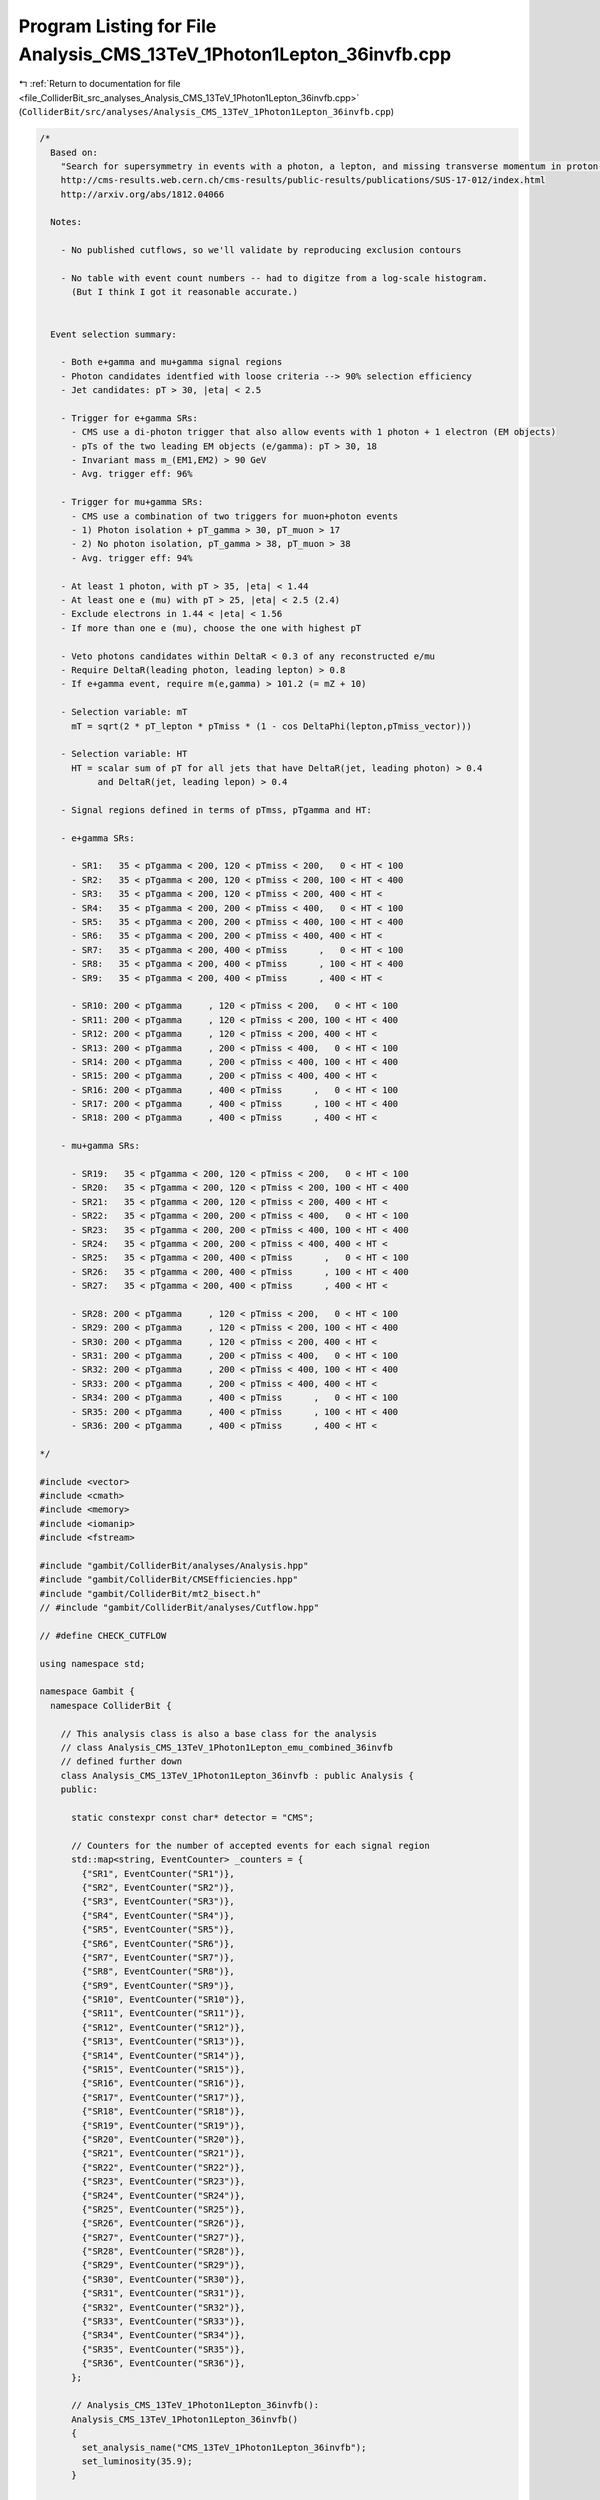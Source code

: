 
.. _program_listing_file_ColliderBit_src_analyses_Analysis_CMS_13TeV_1Photon1Lepton_36invfb.cpp:

Program Listing for File Analysis_CMS_13TeV_1Photon1Lepton_36invfb.cpp
======================================================================

|exhale_lsh| :ref:`Return to documentation for file <file_ColliderBit_src_analyses_Analysis_CMS_13TeV_1Photon1Lepton_36invfb.cpp>` (``ColliderBit/src/analyses/Analysis_CMS_13TeV_1Photon1Lepton_36invfb.cpp``)

.. |exhale_lsh| unicode:: U+021B0 .. UPWARDS ARROW WITH TIP LEFTWARDS

.. code-block:: cpp

   
   /*
     Based on:
       "Search for supersymmetry in events with a photon, a lepton, and missing transverse momentum in proton-proton collisions at 13 TeV"
       http://cms-results.web.cern.ch/cms-results/public-results/publications/SUS-17-012/index.html
       http://arxiv.org/abs/1812.04066
   
     Notes:
   
       - No published cutflows, so we'll validate by reproducing exclusion contours
   
       - No table with event count numbers -- had to digitze from a log-scale histogram. 
         (But I think I got it reasonable accurate.)
   
     
     Event selection summary:
   
       - Both e+gamma and mu+gamma signal regions
       - Photon candidates identfied with loose criteria --> 90% selection efficiency
       - Jet candidates: pT > 30, |eta| < 2.5
   
       - Trigger for e+gamma SRs:
         - CMS use a di-photon trigger that also allow events with 1 photon + 1 electron (EM objects)
         - pTs of the two leading EM objects (e/gamma): pT > 30, 18
         - Invariant mass m_(EM1,EM2) > 90 GeV
         - Avg. trigger eff: 96%
   
       - Trigger for mu+gamma SRs:
         - CMS use a combination of two triggers for muon+photon events
         - 1) Photon isolation + pT_gamma > 30, pT_muon > 17   
         - 2) No photon isolation, pT_gamma > 38, pT_muon > 38
         - Avg. trigger eff: 94%
   
       - At least 1 photon, with pT > 35, |eta| < 1.44
       - At least one e (mu) with pT > 25, |eta| < 2.5 (2.4)
       - Exclude electrons in 1.44 < |eta| < 1.56
       - If more than one e (mu), choose the one with highest pT
   
       - Veto photons candidates within DeltaR < 0.3 of any reconstructed e/mu
       - Require DeltaR(leading photon, leading lepton) > 0.8
       - If e+gamma event, require m(e,gamma) > 101.2 (= mZ + 10)
   
       - Selection variable: mT
         mT = sqrt(2 * pT_lepton * pTmiss * (1 - cos DeltaPhi(lepton,pTmiss_vector)))
   
       - Selection variable: HT
         HT = scalar sum of pT for all jets that have DeltaR(jet, leading photon) > 0.4 
              and DeltaR(jet, leading lepon) > 0.4
   
       - Signal regions defined in terms of pTmss, pTgamma and HT:
   
       - e+gamma SRs:
   
         - SR1:   35 < pTgamma < 200, 120 < pTmiss < 200,   0 < HT < 100
         - SR2:   35 < pTgamma < 200, 120 < pTmiss < 200, 100 < HT < 400
         - SR3:   35 < pTgamma < 200, 120 < pTmiss < 200, 400 < HT < 
         - SR4:   35 < pTgamma < 200, 200 < pTmiss < 400,   0 < HT < 100
         - SR5:   35 < pTgamma < 200, 200 < pTmiss < 400, 100 < HT < 400
         - SR6:   35 < pTgamma < 200, 200 < pTmiss < 400, 400 < HT < 
         - SR7:   35 < pTgamma < 200, 400 < pTmiss      ,   0 < HT < 100
         - SR8:   35 < pTgamma < 200, 400 < pTmiss      , 100 < HT < 400
         - SR9:   35 < pTgamma < 200, 400 < pTmiss      , 400 < HT < 
   
         - SR10: 200 < pTgamma     , 120 < pTmiss < 200,   0 < HT < 100
         - SR11: 200 < pTgamma     , 120 < pTmiss < 200, 100 < HT < 400
         - SR12: 200 < pTgamma     , 120 < pTmiss < 200, 400 < HT < 
         - SR13: 200 < pTgamma     , 200 < pTmiss < 400,   0 < HT < 100
         - SR14: 200 < pTgamma     , 200 < pTmiss < 400, 100 < HT < 400
         - SR15: 200 < pTgamma     , 200 < pTmiss < 400, 400 < HT < 
         - SR16: 200 < pTgamma     , 400 < pTmiss      ,   0 < HT < 100
         - SR17: 200 < pTgamma     , 400 < pTmiss      , 100 < HT < 400
         - SR18: 200 < pTgamma     , 400 < pTmiss      , 400 < HT < 
   
       - mu+gamma SRs:
   
         - SR19:   35 < pTgamma < 200, 120 < pTmiss < 200,   0 < HT < 100
         - SR20:   35 < pTgamma < 200, 120 < pTmiss < 200, 100 < HT < 400
         - SR21:   35 < pTgamma < 200, 120 < pTmiss < 200, 400 < HT < 
         - SR22:   35 < pTgamma < 200, 200 < pTmiss < 400,   0 < HT < 100
         - SR23:   35 < pTgamma < 200, 200 < pTmiss < 400, 100 < HT < 400
         - SR24:   35 < pTgamma < 200, 200 < pTmiss < 400, 400 < HT < 
         - SR25:   35 < pTgamma < 200, 400 < pTmiss      ,   0 < HT < 100
         - SR26:   35 < pTgamma < 200, 400 < pTmiss      , 100 < HT < 400
         - SR27:   35 < pTgamma < 200, 400 < pTmiss      , 400 < HT < 
   
         - SR28: 200 < pTgamma     , 120 < pTmiss < 200,   0 < HT < 100
         - SR29: 200 < pTgamma     , 120 < pTmiss < 200, 100 < HT < 400
         - SR30: 200 < pTgamma     , 120 < pTmiss < 200, 400 < HT < 
         - SR31: 200 < pTgamma     , 200 < pTmiss < 400,   0 < HT < 100
         - SR32: 200 < pTgamma     , 200 < pTmiss < 400, 100 < HT < 400
         - SR33: 200 < pTgamma     , 200 < pTmiss < 400, 400 < HT < 
         - SR34: 200 < pTgamma     , 400 < pTmiss      ,   0 < HT < 100
         - SR35: 200 < pTgamma     , 400 < pTmiss      , 100 < HT < 400
         - SR36: 200 < pTgamma     , 400 < pTmiss      , 400 < HT < 
   
   */
   
   #include <vector>
   #include <cmath>
   #include <memory>
   #include <iomanip>
   #include <fstream>
   
   #include "gambit/ColliderBit/analyses/Analysis.hpp"
   #include "gambit/ColliderBit/CMSEfficiencies.hpp"
   #include "gambit/ColliderBit/mt2_bisect.h"
   // #include "gambit/ColliderBit/analyses/Cutflow.hpp"
   
   // #define CHECK_CUTFLOW
   
   using namespace std;
   
   namespace Gambit {
     namespace ColliderBit {
   
       // This analysis class is also a base class for the analysis 
       // class Analysis_CMS_13TeV_1Photon1Lepton_emu_combined_36invfb 
       // defined further down
       class Analysis_CMS_13TeV_1Photon1Lepton_36invfb : public Analysis {
       public:
   
         static constexpr const char* detector = "CMS";
   
         // Counters for the number of accepted events for each signal region
         std::map<string, EventCounter> _counters = {
           {"SR1", EventCounter("SR1")},
           {"SR2", EventCounter("SR2")},
           {"SR3", EventCounter("SR3")},
           {"SR4", EventCounter("SR4")},
           {"SR5", EventCounter("SR5")},
           {"SR6", EventCounter("SR6")},
           {"SR7", EventCounter("SR7")},
           {"SR8", EventCounter("SR8")},
           {"SR9", EventCounter("SR9")},
           {"SR10", EventCounter("SR10")},
           {"SR11", EventCounter("SR11")},
           {"SR12", EventCounter("SR12")},
           {"SR13", EventCounter("SR13")},
           {"SR14", EventCounter("SR14")},
           {"SR15", EventCounter("SR15")},
           {"SR16", EventCounter("SR16")},
           {"SR17", EventCounter("SR17")},
           {"SR18", EventCounter("SR18")},
           {"SR19", EventCounter("SR19")},
           {"SR20", EventCounter("SR20")},
           {"SR21", EventCounter("SR21")},
           {"SR22", EventCounter("SR22")},
           {"SR23", EventCounter("SR23")},
           {"SR24", EventCounter("SR24")},
           {"SR25", EventCounter("SR25")},
           {"SR26", EventCounter("SR26")},
           {"SR27", EventCounter("SR27")},
           {"SR28", EventCounter("SR28")},
           {"SR29", EventCounter("SR29")},
           {"SR30", EventCounter("SR30")},
           {"SR31", EventCounter("SR31")},
           {"SR32", EventCounter("SR32")},
           {"SR33", EventCounter("SR33")},
           {"SR34", EventCounter("SR34")},
           {"SR35", EventCounter("SR35")},
           {"SR36", EventCounter("SR36")},
         };
   
         // Analysis_CMS_13TeV_1Photon1Lepton_36invfb():
         Analysis_CMS_13TeV_1Photon1Lepton_36invfb()
         {
           set_analysis_name("CMS_13TeV_1Photon1Lepton_36invfb");
           set_luminosity(35.9);
         }
   
   
         void run(const HEPUtils::Event* event)
         {
           // Baseline objects
           HEPUtils::P4 pTmissVector = event->missingmom();
           double pTmiss = event->met();
   
           // Photons
           // Apply photon efficiency and collect baseline photons
           //@note Numbers digitized from https://twiki.cern.ch/twiki/pub/CMSPublic/SUSMoriond2017ObjectsEfficiency/PhotonEfficiencies_ForPublic_Moriond2017_LoosePixelVeto.pdf
           //@note The efficiency map has been extended to cover the low-pT region, using the efficiencies from BuckFast (CMSEfficiencies.hpp)
           const vector<double> aPhoton={0., 0.8, 1.4442, 1.566, 2.0, 2.5, DBL_MAX};   // Bin edges in eta
           const vector<double> bPhoton={0., 20., 35., 50., 90., DBL_MAX};  // Bin edges in pT. Assume flat efficiency above 200, where the CMS map stops.
           const vector<double> cPhoton={
                              // pT:   (0,20),  (20,35),  (35,50),  (50,90),  (90,inf)
                                        0.0,    0.735,    0.779,    0.805,    0.848,   // eta: (0, 0.8)
                                        0.0,    0.726,    0.746,    0.768,    0.809,   // eta: (0.8, 1.4442)
                                        0.0,    0.0,      0.0,      0.0,      0.0,     // eta: (1.4442, 1.566)
                                        0.0,    0.669,    0.687,    0.704,    0.723,   // eta: (1.566, 2.0)
                                        0.0,    0.564,    0.585,    0.592,    0.612,   // eta: (2.0, 2.5)
                                        0.0,    0.0,      0.0,      0.0,      0.0,     // eta > 2.5
                                    };
           HEPUtils::BinnedFn2D<double> _eff2dPhoton(aPhoton,bPhoton,cPhoton);
           vector<const HEPUtils::Particle*> photons;
           for (const HEPUtils::Particle* photon : event->photons())
           {
             bool isPhoton=has_tag(_eff2dPhoton, photon->abseta(), photon->pT());
             if (isPhoton && photon->pT() > 35. && photon->abseta() < 1.44)
             {
               photons.push_back(photon);
             }
           }
   
   
           // Electrons
           // Apply electron efficiency and collect baseline electrons
           //@note Numbers digitized from https://twiki.cern.ch/twiki/pub/CMSPublic/SUSMoriond2017ObjectsEfficiency/eff_el_17012.pdf
           //@note The efficiency map has been extended to cover the low-pT region (simply set to 0 for pT < 25 GeV)
           const vector<double> aEl={0., 0.8, 1.442, 1.556, 2., 2.5, DBL_MAX};   // Bin edges in eta
           const vector<double> bEl={0., 25., 30., 40., 50., 100., DBL_MAX}; // Bin edges in pT
           const vector<double> cEl={
                             // pT: (0,25),  (25,30),  (30,40),  (40,50),  (50,100), (100,inf)
                                      0.0,    0.659,    0.724,    0.769,    0.824,    0.865,  // eta: (0, 0.8)
                                      0.0,    0.470,    0.561,    0.650,    0.765,    0.847,  // eta: (0.8, 1.442)
                                      0.0,    0.276,    0.341,    0.401,    0.437,    0.498,  // eta: (1.442, 1.556)
                                      0.0,    0.332,    0.439,    0.538,    0.664,    0.794,  // eta: (1.556, 2)
                                      0.0,    0.468,    0.575,    0.656,    0.727,    0.805,  // eta: (2, 2.5)
                                      0.0,    0.0,      0.0,      0.0,      0.0,      0.0,    // eta > 2.5
                                     };
           HEPUtils::BinnedFn2D<double> _eff2dEl(aEl,bEl,cEl);
           vector<const HEPUtils::Particle*> electrons;
           for (const HEPUtils::Particle* electron : event->electrons()) 
           {
             bool isEl=has_tag(_eff2dEl, electron->abseta(), electron->pT());
             if (isEl && electron->pT() > 25. && electron->abseta() < 2.5)
             {
               if (electron->abseta() < 1.442 || electron->abseta() > 1.556)
               {
                 electrons.push_back(electron);
               }
             }
           }
           // // Sort
           // sortByPt(electrons);
   
   
           // Muons
           // Apply electron efficiency and collect baseline electrons
           //@note Numbers digitized from https://twiki.cern.ch/twiki/pub/CMSPublic/SUSMoriond2017ObjectsEfficiency/eff_mu_17012.pdf
           //@note The efficiency map has been extended to cover the low-pT region (simply set to 0 for pT < 25 GeV)
           const vector<double> aMu={0., 0.9, 1.2, 2.1, 2.4, DBL_MAX};   // Bin edges in eta
           const vector<double> bMu={0., 25., 30., 40., 50., 100., DBL_MAX};  // Bin edges in pT
           const vector<double> cMu={
                              // pT:  (0,25),   (25,30),  (30,40),  (40,50),  (50,100),  (100,inf)
                                        0.0,     0.882,    0.924,    0.937,    0.956,     0.969,  // eta: (0, 0.9)
                                        0.0,     0.869,    0.922,    0.937,    0.959,     0.971,  // eta: (0.9, 1.2)
                                        0.0,     0.881,    0.936,    0.948,    0.970,     0.982,  // eta: (1.2, 2.1)
                                        0.0,     0.808,    0.883,    0.894,    0.910,     0.920,  // eta: (2.1, 2.4)
                                        0.0,     0.0,      0.0,      0.0,      0.0,       0.0,    // eta > 2.4
                                    };
           HEPUtils::BinnedFn2D<double> _eff2dMu(aMu,bMu,cMu);
           vector<const HEPUtils::Particle*> muons;
           for (const HEPUtils::Particle* muon : event->muons())
           {
             bool isMu=has_tag(_eff2dMu, muon->abseta(), muon->pT());
             if (isMu && muon->pT() > 25. && muon->abseta() < 2.4)
             {
               muons.push_back(muon);
             }
           }
           // // Sort
           // sortByPt(muons);
   
   
   
           // Jets
           vector<const HEPUtils::Jet*> jets;
           for (const HEPUtils::Jet* jet : event->jets())
           {
             if (jet->pT()>30. && jet->abseta()<2.5) jets.push_back(jet);
           }
           // // Sort
           // sortByPt(jets);
   
           // Remove any photon within DeltaR < 0.3 of any reconstructed e/mu
           removeOverlap(photons, electrons, 0.3);
           removeOverlap(photons, muons, 0.3);
   
           // Signal leptons, sorted by pT
           vector<const HEPUtils::Particle*> signalLeptons;
           signalLeptons = electrons;
           signalLeptons.insert(signalLeptons.end(), muons.begin(), muons.end());
           sortByPt(signalLeptons);
           size_t n_leptons = signalLeptons.size();
   
           // Signal photons, sorted by pT
           vector<const HEPUtils::Particle*> signalPhotons;
           signalPhotons = photons;
           sortByPt(signalPhotons);
           size_t n_photons = signalPhotons.size();
   
           // Require at least one signal photon and one signal lepton
           if (n_photons < 1 || n_leptons < 1) return;
   
           // Get leadning lepton and leading photon
           const HEPUtils::Particle* lepton1 = signalLeptons.at(0);
           const HEPUtils::Particle* photon1 = signalPhotons.at(0);
   
           // Is this an e+gamma or mu+gamma event?
           bool is_egamma = true;
           if (lepton1->abspid() == 13) is_egamma = false;
   
           // If e+gamma event, require m(e,gamma) > 101.2 
           if (is_egamma)
           {
             double m_egamma = (lepton1->mom() + photon1->mom()).m();
             if (m_egamma < 101.2) return;
           }
   
   
           // Require DeltaR(lepton1,photon1) > 0.8
           double dR = deltaR_eta(lepton1->mom(), photon1->mom());
           if (dR < 0.8) return;
   
           // Require mT > 100 and pTmiss > 120
           double mT = sqrt(2. * lepton1->pT() * pTmiss * ( 1. - std::cos( deltaPhi(lepton1->mom(), pTmissVector) ) ) );
           if (!(mT > 100. && pTmiss > 120.)) return;
   
           // SR selection variable: HT
           double HT = 0;
           for (const HEPUtils::Jet* jet : jets)
           {
             if (deltaR_eta(jet->mom(), photon1->mom()) > 0.4)
             {
               if (deltaR_eta(jet->mom(), lepton1->mom()) > 0.4)
               {
                 HT += jet->pT();
               }
             }
           }
   
           // SR selection variable: pTgamma
           double pTgamma = photon1->pT();
   
           // 
           // Fill signal regions
           // 
   
           // e+gamma SRs
           if (is_egamma)
           {
             if      ( 35 < pTgamma && pTgamma < 200  &&  120 < pTmiss && pTmiss < 200  &&    0 < HT && HT < 100) _counters.at("SR1").add_event(event);
             else if ( 35 < pTgamma && pTgamma < 200  &&  120 < pTmiss && pTmiss < 200  &&  100 < HT && HT < 400) _counters.at("SR2").add_event(event);
             else if ( 35 < pTgamma && pTgamma < 200  &&  120 < pTmiss && pTmiss < 200  &&  400 < HT            ) _counters.at("SR3").add_event(event);
   
             else if ( 35 < pTgamma && pTgamma < 200  &&  200 < pTmiss && pTmiss < 400  &&    0 < HT && HT < 100) _counters.at("SR4").add_event(event);
             else if ( 35 < pTgamma && pTgamma < 200  &&  200 < pTmiss && pTmiss < 400  &&  100 < HT && HT < 400) _counters.at("SR5").add_event(event);
             else if ( 35 < pTgamma && pTgamma < 200  &&  200 < pTmiss && pTmiss < 400  &&  400 < HT            ) _counters.at("SR6").add_event(event);
   
             else if ( 35 < pTgamma && pTgamma < 200  &&  400 < pTmiss                  &&    0 < HT && HT < 100) _counters.at("SR7").add_event(event);
             else if ( 35 < pTgamma && pTgamma < 200  &&  400 < pTmiss                  &&  100 < HT && HT < 400) _counters.at("SR8").add_event(event);
             else if ( 35 < pTgamma && pTgamma < 200  &&  400 < pTmiss                  &&  400 < HT            ) _counters.at("SR9").add_event(event);
   
             else if (200 < pTgamma                   &&  120 < pTmiss && pTmiss < 200  &&    0 < HT && HT < 100) _counters.at("SR10").add_event(event);
             else if (200 < pTgamma                   &&  120 < pTmiss && pTmiss < 200  &&  100 < HT && HT < 400) _counters.at("SR11").add_event(event);
             else if (200 < pTgamma                   &&  120 < pTmiss && pTmiss < 200  &&  400 < HT            ) _counters.at("SR12").add_event(event);
   
             else if (200 < pTgamma                   &&  200 < pTmiss && pTmiss < 400  &&    0 < HT && HT < 100) _counters.at("SR13").add_event(event);
             else if (200 < pTgamma                   &&  200 < pTmiss && pTmiss < 400  &&  100 < HT && HT < 400) _counters.at("SR14").add_event(event);
             else if (200 < pTgamma                   &&  200 < pTmiss && pTmiss < 400  &&  400 < HT            ) _counters.at("SR15").add_event(event);
   
             else if (200 < pTgamma                   &&  400 < pTmiss                  &&    0 < HT && HT < 100) _counters.at("SR16").add_event(event);
             else if (200 < pTgamma                   &&  400 < pTmiss                  &&  100 < HT && HT < 400) _counters.at("SR17").add_event(event);
             else if (200 < pTgamma                   &&  400 < pTmiss                  &&  400 < HT            ) _counters.at("SR18").add_event(event);
           }
           // mu+gamma SRs
           else
           {
             if      ( 35 < pTgamma && pTgamma < 200  &&  120 < pTmiss && pTmiss < 200  &&    0 < HT && HT < 100) _counters.at("SR19").add_event(event);
             else if ( 35 < pTgamma && pTgamma < 200  &&  120 < pTmiss && pTmiss < 200  &&  100 < HT && HT < 400) _counters.at("SR20").add_event(event);
             else if ( 35 < pTgamma && pTgamma < 200  &&  120 < pTmiss && pTmiss < 200  &&  400 < HT            ) _counters.at("SR21").add_event(event);
   
             else if ( 35 < pTgamma && pTgamma < 200  &&  200 < pTmiss && pTmiss < 400  &&    0 < HT && HT < 100) _counters.at("SR22").add_event(event);
             else if ( 35 < pTgamma && pTgamma < 200  &&  200 < pTmiss && pTmiss < 400  &&  100 < HT && HT < 400) _counters.at("SR23").add_event(event);
             else if ( 35 < pTgamma && pTgamma < 200  &&  200 < pTmiss && pTmiss < 400  &&  400 < HT            ) _counters.at("SR24").add_event(event);
   
             else if ( 35 < pTgamma && pTgamma < 200  &&  400 < pTmiss                  &&    0 < HT && HT < 100) _counters.at("SR25").add_event(event);
             else if ( 35 < pTgamma && pTgamma < 200  &&  400 < pTmiss                  &&  100 < HT && HT < 400) _counters.at("SR26").add_event(event);
             else if ( 35 < pTgamma && pTgamma < 200  &&  400 < pTmiss                  &&  400 < HT            ) _counters.at("SR27").add_event(event);
   
             else if (200 < pTgamma                   &&  120 < pTmiss && pTmiss < 200  &&    0 < HT && HT < 100) _counters.at("SR28").add_event(event);
             else if (200 < pTgamma                   &&  120 < pTmiss && pTmiss < 200  &&  100 < HT && HT < 400) _counters.at("SR29").add_event(event);
             else if (200 < pTgamma                   &&  120 < pTmiss && pTmiss < 200  &&  400 < HT            ) _counters.at("SR30").add_event(event);
   
             else if (200 < pTgamma                   &&  200 < pTmiss && pTmiss < 400  &&    0 < HT && HT < 100) _counters.at("SR31").add_event(event);
             else if (200 < pTgamma                   &&  200 < pTmiss && pTmiss < 400  &&  100 < HT && HT < 400) _counters.at("SR32").add_event(event);
             else if (200 < pTgamma                   &&  200 < pTmiss && pTmiss < 400  &&  400 < HT            ) _counters.at("SR33").add_event(event);
   
             else if (200 < pTgamma                   &&  400 < pTmiss                  &&    0 < HT && HT < 100) _counters.at("SR34").add_event(event);
             else if (200 < pTgamma                   &&  400 < pTmiss                  &&  100 < HT && HT < 400) _counters.at("SR35").add_event(event);
             else if (200 < pTgamma                   &&  400 < pTmiss                  &&  400 < HT            ) _counters.at("SR36").add_event(event);
           }
   
         } // END: run function
   
   
         void combine(const Analysis* other)
         {
           const Analysis_CMS_13TeV_1Photon1Lepton_36invfb* specificOther
                   = dynamic_cast<const Analysis_CMS_13TeV_1Photon1Lepton_36invfb*>(other);
   
           for (auto& pair : _counters) { pair.second += specificOther->_counters.at(pair.first); }
         }
   
   
         virtual void collect_results()
         {
           add_result(SignalRegionData( _counters.at("SR1"),  153, { 175.0, 14.9 } ));
           add_result(SignalRegionData( _counters.at("SR2"),  275, { 275.4, 49.8 } ));
           add_result(SignalRegionData( _counters.at("SR3"),   67, { 84.75, 19.95 } ));
           add_result(SignalRegionData( _counters.at("SR4"),   32, { 18.36, 2.59 } ));
           add_result(SignalRegionData( _counters.at("SR5"),   46, { 53.26, 10.77 } ));
           add_result(SignalRegionData( _counters.at("SR6"),   32, { 30.57, 8.31 } ));
           add_result(SignalRegionData( _counters.at("SR7"),    1, { 1.370, 0.26 } ));
           add_result(SignalRegionData( _counters.at("SR8"),    1, { 1.223, 0.46 } ));
           add_result(SignalRegionData( _counters.at("SR9"),    4, { 2.961, 0.76 } ));
           add_result(SignalRegionData( _counters.at("SR10"),  10, { 6.620, 1.92 } ));
           add_result(SignalRegionData( _counters.at("SR11"),  21, { 23.03, 6.74 } ));
           add_result(SignalRegionData( _counters.at("SR12"),  14, { 12.35, 3.61 } ));
           add_result(SignalRegionData( _counters.at("SR13"),   6, { 4.712, 1.39 } ));
           add_result(SignalRegionData( _counters.at("SR14"),   9, { 9.406, 3.14 } ));
           add_result(SignalRegionData( _counters.at("SR15"),   4, { 5.399, 1.80 } ));
           add_result(SignalRegionData( _counters.at("SR16"),   0, { 0.4169, 0.19 } ));
           add_result(SignalRegionData( _counters.at("SR17"),   1, { 0.5598, 0.21 } ));
           add_result(SignalRegionData( _counters.at("SR18"),   3, { 0.9010, 0.49 } ));
           add_result(SignalRegionData( _counters.at("SR19"), 308, { 333.9, 37.20 } ));
           add_result(SignalRegionData( _counters.at("SR20"), 491, { 496.4, 89.45 } ));
           add_result(SignalRegionData( _counters.at("SR21"),  85, { 105.1, 25.73 } ));
           add_result(SignalRegionData( _counters.at("SR22"),  32, { 27.92, 3.96 } ));
           add_result(SignalRegionData( _counters.at("SR23"),  64, { 63.84, 12.30 } ));
           add_result(SignalRegionData( _counters.at("SR24"),  45, { 47.55, 13.08 } ));
           add_result(SignalRegionData( _counters.at("SR25"),   1, { 1.252, 0.20 } ));
           add_result(SignalRegionData( _counters.at("SR26"),   1, { 2.556, 1.34 } ));
           add_result(SignalRegionData( _counters.at("SR27"),   5, { 5.522, 2.00 } ));
           add_result(SignalRegionData( _counters.at("SR28"),  12, { 6.620, 2.27 } ));
           add_result(SignalRegionData( _counters.at("SR29"),  23, { 22.26, 7.09 } ));
           add_result(SignalRegionData( _counters.at("SR30"),  20, { 16.02, 4.71 } ));
           add_result(SignalRegionData( _counters.at("SR31"),   4, { 5.101, 1.77 } ));
           add_result(SignalRegionData( _counters.at("SR32"),  12, { 8.689, 3.14 } ));
           add_result(SignalRegionData( _counters.at("SR33"),   7, { 5.713, 1.94 } ));
           add_result(SignalRegionData( _counters.at("SR34"),   1, { 0.7688, 0.39 } ));
           add_result(SignalRegionData( _counters.at("SR35"),   1, { 0.6560, 0.23 } ));
           add_result(SignalRegionData( _counters.at("SR36"),   0, { 0.5598, 0.21 } ));
         }
   
   
       protected:
         void analysis_specific_reset() {
           for (auto& pair : _counters) { pair.second.reset(); }
         }
   
       };
   
       // Factory fn
       DEFINE_ANALYSIS_FACTORY(CMS_13TeV_1Photon1Lepton_36invfb)
   
   
   
       //
       // Derived analysis class, where we combine the e+gamma and 
       // mu+gamma SRs, to reduce the SR flip-flopping issue
       //
       class Analysis_CMS_13TeV_1Photon1Lepton_emu_combined_36invfb : public Analysis_CMS_13TeV_1Photon1Lepton_36invfb {
   
       public:
         Analysis_CMS_13TeV_1Photon1Lepton_emu_combined_36invfb() {
           set_analysis_name("CMS_13TeV_1Photon1Lepton_emu_combined_36invfb");
         }
   
         virtual void collect_results() {
   
           // We could of course combine the e+gamma and mu+gamma data once and just 
           // hardcode those numbers here, but doing it explicitly here in the code
           // makes it clear what is going on.
           add_result(SignalRegionData( _counters.at("SR1").combine(_counters.at("SR19")),  153 + 308, { 175.0 + 333.9   , sqrt(pow(14.9,2) + pow(37.20,2)) } ));
           add_result(SignalRegionData( _counters.at("SR2").combine(_counters.at("SR20")),  275 + 491, { 275.4 + 496.4   , sqrt(pow(49.8,2) + pow(89.45,2)) } ));
           add_result(SignalRegionData( _counters.at("SR3").combine(_counters.at("SR21")),  67 + 85,   { 84.75 + 105.1   , sqrt(pow(19.95,2) + pow(25.73,2)) } ));
           add_result(SignalRegionData( _counters.at("SR4").combine(_counters.at("SR22")),  32 + 32,   { 18.36 + 27.92   , sqrt(pow(2.59,2) + pow(3.96,2)) } ));
           add_result(SignalRegionData( _counters.at("SR5").combine(_counters.at("SR23")),  46 + 64,   { 53.26 + 63.84   , sqrt(pow(10.77,2) + pow(12.30,2)) } ));
           add_result(SignalRegionData( _counters.at("SR6").combine(_counters.at("SR24")),  32 + 45,   { 30.57 + 47.55   , sqrt(pow(8.31,2) + pow(13.08,2)) } ));
           add_result(SignalRegionData( _counters.at("SR7").combine(_counters.at("SR25")),  1 + 1,     { 1.370 + 1.252   , sqrt(pow(0.26,2) + pow(0.20,2)) } ));
           add_result(SignalRegionData( _counters.at("SR8").combine(_counters.at("SR26")),  1 + 1,     { 1.223 + 2.556   , sqrt(pow(0.46,2) + pow(1.34,2)) } ));
           add_result(SignalRegionData( _counters.at("SR9").combine(_counters.at("SR27")),  4 + 5,     { 2.961 + 5.522   , sqrt(pow(0.76,2) + pow(2.00,2)) } ));
           add_result(SignalRegionData( _counters.at("SR10").combine(_counters.at("SR28")), 10 + 12,   { 6.620 + 6.620   , sqrt(pow(1.92,2) + pow(2.27,2)) } ));
           add_result(SignalRegionData( _counters.at("SR11").combine(_counters.at("SR29")), 21 + 23,   { 23.03 + 22.26   , sqrt(pow(6.74,2) + pow(7.09,2)) } ));
           add_result(SignalRegionData( _counters.at("SR12").combine(_counters.at("SR30")), 14 + 20,   { 12.35 + 16.02   , sqrt(pow(3.61,2) + pow(4.71,2)) } ));
           add_result(SignalRegionData( _counters.at("SR13").combine(_counters.at("SR31")), 6 + 4,     { 4.712 + 5.101   , sqrt(pow(1.39,2) + pow(1.77,2)) } ));
           add_result(SignalRegionData( _counters.at("SR14").combine(_counters.at("SR32")), 9 + 12,    { 9.406 + 8.689   , sqrt(pow(3.14,2) + pow(3.14,2)) } ));
           add_result(SignalRegionData( _counters.at("SR15").combine(_counters.at("SR33")), 4 + 7,     { 5.399 + 5.713   , sqrt(pow(1.80,2) + pow(1.94,2)) } ));
           add_result(SignalRegionData( _counters.at("SR16").combine(_counters.at("SR34")), 0 + 1,     { 0.4169 + 0.7688 , sqrt(pow(0.19,2) + pow(0.39,2)) } ));
           add_result(SignalRegionData( _counters.at("SR17").combine(_counters.at("SR35")), 1 + 1,     { 0.5598 + 0.6560 , sqrt(pow(0.21,2) + pow(0.23,2)) } ));
           add_result(SignalRegionData( _counters.at("SR18").combine(_counters.at("SR36")), 3 + 0,     { 0.9010 + 0.5598 , sqrt(pow(0.49,2) + pow(0.21,2)) } ));
   
         }
   
       };
   
       // Factory fn
       DEFINE_ANALYSIS_FACTORY(CMS_13TeV_1Photon1Lepton_emu_combined_36invfb)
   
   
     }
   }
